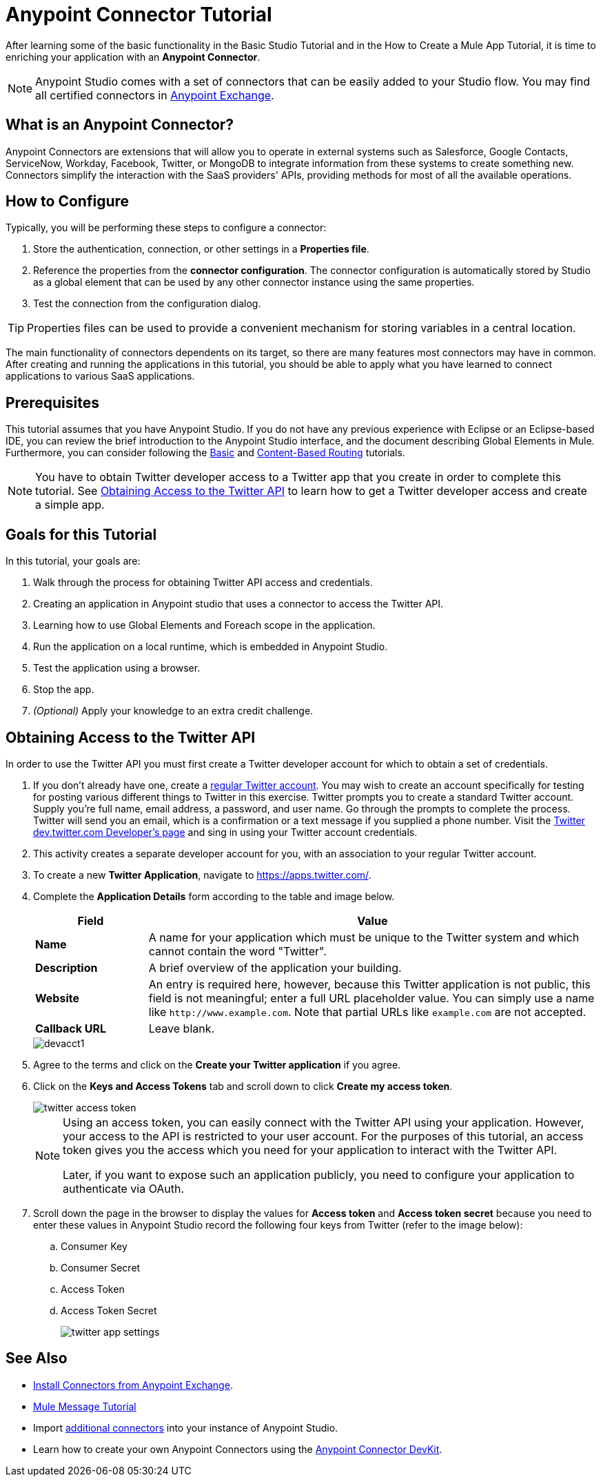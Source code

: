 = Anypoint Connector Tutorial

After learning some of the basic functionality in the Basic Studio Tutorial and in the How to Create a Mule App Tutorial, it is time to enriching your application with an *Anypoint Connector*.

[NOTE]
Anypoint Studio comes with a set of connectors that can be easily added to your Studio flow. You may find all certified connectors in xref:exchange::index.adoc[Anypoint Exchange].

== What is an Anypoint Connector?

Anypoint Connectors are extensions that will allow you to operate in external systems such as Salesforce, Google Contacts, ServiceNow, Workday, Facebook, Twitter, or MongoDB to integrate information from these systems to create something new. Connectors simplify the interaction with the SaaS providers' APIs, providing methods for most of all the available operations.

== How to Configure

Typically, you will be performing these steps to configure a connector:

. Store the authentication, connection, or other settings in a *Properties file*. 
. Reference the properties from the *connector configuration*. The connector configuration is automatically stored by Studio as a global element that can be used by any other connector instance using the same properties.
. Test the connection from the configuration dialog.

[TIP]
Properties files can be used to provide a convenient mechanism for storing variables in a central location.

The main functionality of connectors dependents on its target, so there are many features most connectors may have in common. After creating and running the applications in this tutorial, you should be able to apply what you have learned to connect applications to various SaaS applications.

== Prerequisites

This tutorial assumes that you have Anypoint Studio. If you do not have any previous experience with Eclipse or an Eclipse-based IDE, you can review the brief introduction to the Anypoint Studio interface, and the document describing Global Elements in Mule. Furthermore, you can consider following the xref:6@studio::basic-studio-tutorial.adoc[Basic] and xref:content-based-routing.adoc[Content-Based Routing] tutorials.

NOTE: You have to obtain Twitter developer access to a Twitter app that you create in order to complete this tutorial. See <<Obtaining Access to the Twitter API>> to learn how to get a Twitter developer access and create a simple app.

== Goals for this Tutorial

In this tutorial, your goals are:

. Walk through the process for obtaining Twitter API access and credentials.
. Creating an application in Anypoint studio that uses a connector to access the Twitter API.
. Learning how to use Global Elements and Foreach scope in the application.
. Run the application on a local runtime, which is embedded in Anypoint Studio.
. Test the application using a browser.
. Stop the app.
. _(Optional)_ Apply your knowledge to an extra credit challenge.

== Obtaining Access to the Twitter API

In order to use the Twitter API you must first create a Twitter developer account for which to obtain a set of credentials.

. If you don't already have one, create a https://twitter.com/signup[regular Twitter account]. You may wish to create an account specifically for testing for posting various different things to Twitter in this exercise. Twitter prompts you to create a standard Twitter account. Supply you're full name, email address, a password, and user name. Go through the prompts to complete the process. Twitter will send you an email, which is a confirmation or a text message if you supplied a phone number. Visit the https://dev.twitter.com/[Twitter dev.twitter.com Developer's page] and sing in using your Twitter account credentials. 
. This activity creates a separate developer account for you, with an association to your regular Twitter account.
. To create a new *Twitter Application*, navigate to https://apps.twitter.com/[https://apps.twitter.com/].
. Complete the *Application Details* form according to the table and image below.
+
[%header,cols="20a,80a"]
|===
|Field |Value
|*Name* |A name for your application which must be unique to the Twitter system and which cannot contain the word "Twitter".
|*Description* |A brief overview of the application your building.
|*Website* |An entry is required here, however, because this Twitter application is not public, this field is not meaningful; enter a full URL placeholder value. You can simply use a name like `+http://www.example.com+`. Note that partial URLs like `example.com` are not accepted.
|*Callback URL* |Leave blank.
|===
+
image::devacct1.png[]
+
. Agree to the terms and click on the *Create your Twitter application* if you agree.
+
. Click on the *Keys and Access Tokens* tab and scroll down to click *Create my access token*.
+
image::twitter-access-token.png[]
+
[NOTE]
====
Using an access token, you can easily connect with the Twitter API using your application. However, your access to the API is restricted to your user account. For the purposes of this tutorial, an access token gives you the access which you need for your application to interact with the Twitter API.

Later, if you want to expose such an application publicly, you need to configure your application to authenticate via OAuth.
====
+
. Scroll down the page in the browser to display the values for *Access token* and *Access token secret* because you need to enter these values in Anypoint Studio record the following four keys from Twitter (refer to the image below):
.. Consumer Key
.. Consumer Secret
.. Access Token
.. Access Token Secret
+
image::twitter-app-settings.png[]

== See Also

* https://www.anypoint.mulesoft.com/exchange/?type=connector[Install Connectors from Anypoint Exchange].
* xref:mule-message.adoc[Mule Message Tutorial]
* Import xref:3.8@mule-runtime::installing-connectors.adoc[additional connectors] into your instance of Anypoint Studio.
* Learn how to create your own Anypoint Connectors using the xref:3.8@connector-devkit::index.adoc[Anypoint Connector DevKit].
